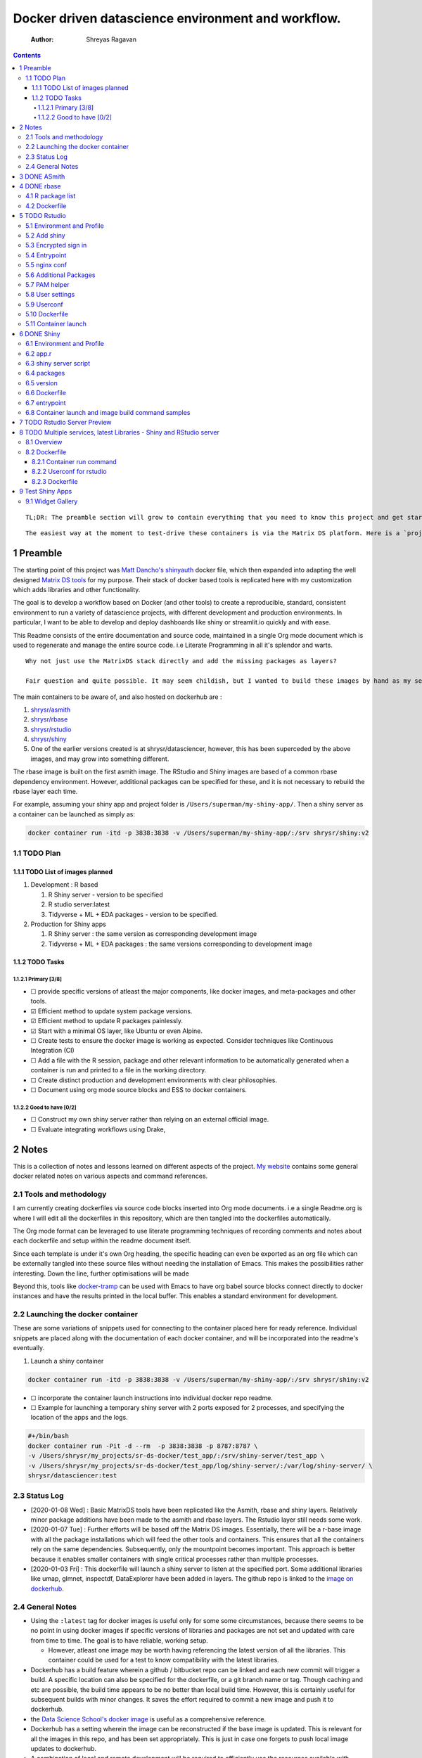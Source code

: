===================================================
Docker driven datascience environment and workflow.
===================================================

    :Author: Shreyas Ragavan

.. contents::

::

    TL;DR: The preamble section will grow to contain everything that you need to know this project and get started with using the tools.

::

    The easiest way at the moment to test-drive these containers is via the Matrix DS platform. Here is a `project you can forklift <https://community.platform.matrixds.com/community/project/5e14c54026b28df69bf39029/files>`_, that has the shiny image added as a custom tool that can be launched. Alternately the documentation can be viewed as a rendered rst file on `readthedocs <https://sr-ds-docker.readthedocs.io/en/latest/>`_

1 Preamble
----------

The starting point of this project was `Matt Dancho's shinyauth <https://github.com/business-science/shinyauth>`_ docker file, which then expanded into adapting the well designed `Matrix DS tools <https://github.com/matrixds/tools>`_ for my purpose. Their stack of docker based tools is replicated here with my customization which adds libraries and other functionality.

The goal is to develop a workflow based on Docker (and other tools) to create a reproducible, standard, consistent environment to run a variety of datascience projects, with different development and production environments. In particular, I want to be able to develop and deploy dashboards like shiny or streamlit.io quickly and with ease.

This Readme consists of the entire documentation and source code, maintained in a single Org mode document which is used to regenerate and manage the entire source code. i.e Literate Programming in all it's splendor and warts.

::

    Why not just use the MatrixDS stack directly and add the missing packages as layers?

    Fair question and quite possible. It may seem childish, but I wanted to build these images by hand as my set of tools, even if the tools were largely similar to the MatrixDS stack. From whatever I've learned of Docker - the MatrixDS stack is quite efficient and the cascading + common dependency layer makes sense to use. There may be other methods, but this certainly appeared technically sensible.

The main containers to be aware of, and also hosted on dockerhub are :

1. `shrysr/asmith <https://hub.docker.com/repository/docker/shrysr/asmith>`_

2. `shrysr/rbase <https://hub.docker.com/repository/docker/shrysr/rbase>`_

3. `shrysr/rstudio <https://hub.docker.com/repository/docker/shrysr/rstudio>`_

4. `shrysr/shiny <https://hub.docker.com/repository/docker/shrysr/shiny>`_

5. One of the earlier versions created is at shrysr/datasciencer, however, this has been superceded by the above images, and may grow into something different.

The rbase image is built on the first asmith image. The RStudio and Shiny images are based of a common rbase dependency environment. However, additional packages can be specified for these, and it is not necessary to rebuild the rbase layer each time.

For example, assuming your shiny app and project folder is ``/Users/superman/my-shiny-app/``. Then a shiny server as a container can be launched as simply as:

.. code:: sh

    docker container run -itd -p 3838:3838 -v /Users/superman/my-shiny-app/:/srv shrysr/shiny:v2

1.1 TODO Plan
~~~~~~~~~~~~~

1.1.1 TODO List of images planned
^^^^^^^^^^^^^^^^^^^^^^^^^^^^^^^^^

1. Development : R based

   1. R Shiny server - version to be specified

   2. R studio server:latest

   3. Tidyverse + ML + EDA packages  - version to be specified.

2. Production for Shiny apps

   1. R Shiny server : the same version as corresponding development image

   2. Tidyverse + ML + EDA packages : the same versions corresponding to development image

1.1.2 TODO Tasks
^^^^^^^^^^^^^^^^

1.1.2.1 Primary [3/8]
:::::::::::::::::::::

- ☐ provide specific versions of atleast the major components, like docker images, and meta-packages and other tools.

- ☑ Efficient method to update system package versions.

- ☑ Efficient method to update R packages painlessly.

- ☑ Start with a minimal OS layer, like Ubuntu or even Alpine.

- ☐ Create tests to ensure the docker image is working as expected. Consider techniques like Continuous Integration (CI)

- ☐ Add a file with the R session, package and other relevant information to be automatically generated when a container is run and printed to a file in the working directory.

- ☐ Create distinct production and development environments with clear philosophies.

- ☐ Document using org mode source blocks and ESS to docker containers.

1.1.2.2 Good to have [0/2]
::::::::::::::::::::::::::

- ☐ Construct my own shiny server rather than relying on an external official image.

- ☐ Evaluate integrating workflows using Drake,

2 Notes
-------

This is a collection of notes and lessons learned on different aspects of the project. `My website <https://shreyas.ragavan.co/docs/docker-notes/>`_ contains some general docker related notes on various aspects and command references.

2.1 Tools and methodology
~~~~~~~~~~~~~~~~~~~~~~~~~

I am currently creating dockerfiles via source code blocks inserted into Org mode documents. i.e a single Readme.org is where I will edit all the dockerfiles in this repository, which are then tangled into the dockerfiles automatically.

The Org mode format can be leveraged to use literate programming techniques of recording comments and notes about each dockerfile and setup within the readme document itself.

Since each template is under it's own Org heading, the specific heading can even be exported as an org file which can be externally tangled into these source files without needing the installation of Emacs. This makes the possibilities rather interesting. Down the line, further optimisations will be made

Beyond this, tools like `docker-tramp <https://github.com/emacs-pe/docker-tramp.el/blob/master/README.md?utm_source=share&utm_medium=ios_app&utm_name=iossmf>`_ can be used with Emacs to have org babel source blocks connect directly to docker instances and have the results printed in the local buffer. This enables a standard environment for development.

2.2 Launching the docker container
~~~~~~~~~~~~~~~~~~~~~~~~~~~~~~~~~~

These are some variations of snippets used for connecting to the container placed here for ready reference. Individual snippets are placed along with the documentation of each docker container, and will be incorporated into the readme's eventually.

1. Launch a shiny container

.. code:: sh

    docker container run -itd -p 3838:3838 -v /Users/superman/my-shiny-app/:/srv shrysr/shiny:v2

- ☐ incorporate the container launch instructions into individual docker repo readme.

- ☐ Example for launching a temporary shiny server with 2 ports exposed for 2 processes, and specifying the location of the apps and the logs.

.. code:: sh

    #+/bin/bash
    docker container run -Pit -d --rm  -p 3838:3838 -p 8787:8787 \
    -v /Users/shrysr/my_projects/sr-ds-docker/test_app/:/srv/shiny-server/test_app \
    -v /Users/shrysr/my_projects/sr-ds-docker/test_app/log/shiny-server/:/var/log/shiny-server/ \
    shrysr/datasciencer:test

2.3 Status Log
~~~~~~~~~~~~~~

- [2020-01-08 Wed]  : Basic MatrixDS tools have been replicated like the Asmith, rbase and shiny layers. Relatively minor package additions have been made to the asmith and rbase layers. The Rstudio layer still needs some work.

- [2020-01-07 Tue]  : Further efforts will be based off the Matrix DS images. Essentially, there will be a r-base image with all the package installations which will feed the other tools and containers. This ensures that all the containers rely on the same dependencies. Subsequently, only the mountpoint becomes important. This approach is better because it enables smaller containers with single critical processes rather than multiple processes.


- [2020-01-03 Fri]  : This dockerfile will launch a shiny server to listen at the specified port. Some additional libraries like umap, glmnet, inspectdf, DataExplorer have been added in layers. The github repo is linked to the `image on dockerhub <https://hub.docker.com/repository/docker/shrysr/datasciencer>`_.

2.4 General Notes
~~~~~~~~~~~~~~~~~

- Using the ``:latest`` tag for docker images is useful only for some some circumstances, because there seems to be no point in using docker images if specific versions of libraries and packages are not set and updated with care from time to time. The goal is to have  reliable, working setup.

  - However, atleast one image may be worth having referencing the latest version of all the libraries. This container could be used for a test to know compatibility with the latest libraries.

- Dockerhub has a build feature wherein a github / bitbucket repo can be linked and each new  commit will trigger a build. A specific location can also be specified for the dockerfile, or a git branch name or tag. Though caching and etc are possible, the build time appears to be no better than local build time. However, this is certainly useful for subsequent builds with minor changes. It saves the effort required to commit a new image and push it to dockerhub.

- the `Data Science School's docker image <https://hub.docker.com/r/datascienceschool/rpython>`_ is useful as a comprehensive reference.

- Dockerhub has a setting wherein the image can be reconstructed if the base image is updated. This is relevant for all the images in this repo, and has been set appropriately. This is just in case one forgets to push local image updates to dockerhub.

- A combination of local and remote development will be required to efficiently use the resources available with Docker. Since building and pushing images is expensive - some of this work can be offset to Dockerhub, and get images built based on git commits to the source Dockerfiles. For larger and more processor intensive image construction, like that of the rbase image - it is better to construct locally and then push the image to dockerhub. In any case, all the dependent images will be necessary to launch a container.

- ☐ Clearing empty images from the list:

.. _59B3418B-E0F3-4146-A368-3FE5BDEA2F2F:

3 DONE ASmith
-------------

This is the very first layer. This layer adds several OS packages and starts with a specific version of Ubuntu (v18.04). Currently, it is largely left the same except for adding the package dtrx, which is useful to quickly zip and unzip files.

This layer does not take very long to build, however, if it is - then all the other subsequent layers will probably need to be rebuilt.

.. code:: dockerfile

    FROM ubuntu:18.04

    LABEL maintainer="Shreyas Ragavan <sr@eml.cc>" \
    	version="1.0"

    USER root

    ENV DEBIAN_FRONTEND noninteractive

    RUN apt-get update

    # Install all basic OS dependencies
    RUN apt-get update \
      && apt-get install -yq --no-install-recommends \
        apt \
        apt-utils \
        bash-completion \
        build-essential \
        byacc \
        bzip2 \
        ca-certificates \
        emacs \
        file \
        flex \
        fonts-dejavu \
        fonts-liberation \
        fonts-texgyre \
        g++ \
        gcc \
        gettext \
        gfortran \
        git \
        gnupg2 \
        gsfonts \
        hdf5-tools \
        icu-devtools \
        jed \
        lmodern \
        locales \
        make \
        mesa-common-dev \
        nano \
        netcat \
        openjdk-8-jdk \
        pandoc \
        software-properties-common \
        sudo \
        texlive-fonts-extra \
        texlive-fonts-recommended \
        texlive-generic-recommended \
        texlive-latex-base \
        texlive-latex-extra \
        texlive-xetex \
        tzdata \
        unzip \
        vim \
        wget \
        zip \
      && echo "en_US.UTF-8 UTF-8" >> /etc/locale.gen \
      && locale-gen en_US.utf8 \
      && /usr/sbin/update-locale LANG=en_US.UTF-8

    # make the "en_US.UTF-8" locale so postgres will be utf-8 enabled by default
    ENV LANG=en_US.utf8 \
        LC_ALL=en_US.UTF-8 \
        TERM=xterm \
        APT_KEY_DONT_WARN_ON_DANGEROUS_USAGE=1

    # Install additional libraries
    RUN apt-get install -yq --no-install-recommends \
        libblas-dev \
        libcurl4 \
        libcurl4-gnutls-dev \
        libgdal-dev \
        libglu1-mesa-dev \
        libgmp3-dev \
        libicu60 \
        libjpeg-turbo8 \
        libmagick++-dev \
        libmariadb-client-lgpl-dev \
        libmpfr-dev \
        libmpfr-dev \
        libncurses5-dev \
        libnettle6 \
        libnlopt-dev \
        libopenblas-dev \
        libpango1.0-0 \
        libpangocairo-1.0-0 \
        libpng16-16 \
        libpq-dev \
        libsasl2-dev \
        libsm6 \
        libssl-dev \
        libtiff5 \
        libtool \
        libudunits2-dev \
        libxext-dev \
        libxml2-dev \
        libxrender1 \
        zlib1g-dev \
    	dtrx

    # Set timezone noninteractively
    RUN ln -fs /usr/share/zoneinfo/US/Pacific /etc/localtime

    # Python stuff
    RUN apt-get install -y --no-install-recommends \
        python-pip \
        python-setuptools \
        python-wheel \
        python-dev \
        python3-pip \
        python3-setuptools \
        python3-wheel \
        python3-dev \
      && apt-get clean

    #install git, vim

    RUN apt-get install -y git \
    	                   vim \
                           curl

    #install kaggle cli
    RUN pip install kaggle dvc tensorflow keras pandas

    #mongo cli
    RUN apt-get install -y mongodb-clients

    #mysql shell
    RUN apt-get install -y mysql-client

    #postgre shell
    RUN apt-get install -y postgresql-client

    # Add Tini
    ENV TINI_VERSION v0.18.0
    ADD https://github.com/krallin/tini/releases/download/${TINI_VERSION}/tini /tini
    RUN chmod +x /tini
    ENTRYPOINT ["/tini", "--"]

    RUN apt-get clean \
      && rm -rf /var/lib/apt/lists/*

.. _:

4 DONE rbase
------------

This layer contains all the basic R packages required for datascience and ML. A bunch of packages were added to the already extensive default list of packages in MatrixDS's docker file.

The packages are defined in an R script called packages.R.

This layer takes a *tremendously long time to build*. A couple of hours on a Macbook Pro 2019, with 6 cores and 32 GB of RAM. One should be careful in assessing whether this layer has to be disturbed. Automated builds on Dockerhub are likely to take even longer.

Note: As such the dockerfile indicates that the packages are called in the last 2 layers only. It may be possible that subsequent image builds do not take as much time as I imagine.

- ☐ It may be easier to find a way to keep the additional packages specified in the rstudio and shiny package list to be in sync.

.. _0DD4CDF0-87A3-4E3D-BDCF-39B2EB7DEF00:

4.1 R package list
~~~~~~~~~~~~~~~~~~

.. code:: R

    #Script for common package installation on MatrixDS docker image
    p<-c('nnet','kknn','randomForest','xgboost','tidyverse','plotly','shiny','shinydashboard',
    	  'devtools','FinCal','googleVis','DT', 'kernlab','earth',
         'htmlwidgets','rmarkdown','lubridate','leaflet','sparklyr','magrittr','openxlsx',
         'packrat','roxygen2','knitr','readr','readxl','stringr','broom','feather',
         'forcats','testthat','plumber','RCurl','rvest','mailR','nlme','foreign','lattice',
         'expm','Matrix','flexdashboard','caret','mlbench','plotROC','RJDBC','rgdal',
         'highcharter','tidyquant','timetk','quantmod','PerformanceAnalytics','scales',
         'tidymodels','C50', 'parsnip','rmetalog','reticulate','umap', 'glmnet', 'easypackages', 'drake', 'shinythemes', 'shinyjs', 'recipes', 'rsample', 'rpart.plot', 'remotes', 'DataExplorer', 'inspectdf', 'janitor', 'mongolite', 'jsonlite', 'config' )


    install.packages(p,dependencies = TRUE)

.. _0C5AA86C-CE86-48E5-87E3-81DB9DC508CC:

4.2 Dockerfile
~~~~~~~~~~~~~~

.. code:: dockerfile

    FROM shrysr/asmith:v1

    LABEL maintainer="Shreyas Ragavan <sr@eml.cc>" \
    	version="1.0"

    #install some helper python packages
    RUN pip install sympy numpy

    # R Repo, see https://cran.r-project.org/bin/linux/ubuntu/README.html
    RUN echo 'deb https://cloud.r-project.org/bin/linux/ubuntu bionic-cran35/' >> /etc/apt/sources.list
    RUN apt-key adv --keyserver hkp://keyserver.ubuntu.com:80 --recv-keys E298A3A825C0D65DFD57CBB651716619E084DAB9
    RUN add-apt-repository ppa:marutter/c2d4u3.5

    # R-specific packages
    RUN apt-get update \
      && apt-get install -y --no-install-recommends \
        r-base \
        r-base-core \
        r-recommended \
        r-base-dev \
        r-cran-boot \
        r-cran-class \
        r-cran-cluster \
        r-cran-codetools \
        r-cran-foreign \
        r-cran-kernsmooth \
        r-cran-matrix \
        r-cran-rjava \
        r-cran-rpart \
        r-cran-spatial \
        r-cran-survival
    COPY r_packages.R .
    RUN R CMD javareconf \
      && Rscript r_packages.R \
      && rm r_packages.R


    COPY packages.R /usr/local/lib/R/packages.R

    #install R packages
    RUN R CMD javareconf && \
        Rscript /usr/local/lib/R/packages.R

.. _:

5 TODO Rstudio
--------------

This layer contains a specified RStudio version built on top of the rbase layer. i.e all the R packages defined in the earlier layers will be available to this web based deployment of Rstudio server.

.. _E5928ED3-9589-4F09-8AFB-5420EB1EDF68:

5.1 Environment and Profile
~~~~~~~~~~~~~~~~~~~~~~~~~~~

.. code:: R

    R_LIBS=/usr/local/lib/R/site-library:/usr/local/lib/R/library:/usr/lib/R/library:/home/rstudio/.R/library

.. code:: R

    .libPaths("/home/rstudio/.R/library")

.. _C1B2AF9C-079D-4A60-A682-800B07BF584E:

5.2 Add shiny
~~~~~~~~~~~~~

.. code:: sh

    #!/usr/bin/with-contenv bash

    ADD=${ADD:=none}

    ## A script to add shiny to an rstudio-based rocker image.

    if [ "$ADD" == "shiny" ]; then
      echo "Adding shiny server to container..."
      apt-get update && apt-get -y install \
        gdebi-core \
        libxt-dev && \
        wget --no-verbose https://s3.amazonaws.com/rstudio-shiny-server-os-build/ubuntu-12.04/x86_64/VERSION -O "version.txt" && \
        VERSION=$(cat version.txt)  && \
        wget --no-verbose "https://s3.amazonaws.com/rstudio-shiny-server-os-build/ubuntu-12.04/x86_64/shiny-server-$VERSION-amd64.deb" -O ss-latest.deb && \
        gdebi -n ss-latest.deb && \
        rm -f version.txt ss-latest.deb && \
        install2.r -e shiny rmarkdown && \
        cp -R /usr/local/lib/R/site-library/shiny/examples/* /srv/shiny-server/ && \
        rm -rf /var/lib/apt/lists/* && \
        mkdir -p /var/log/shiny-server && \
        chown shiny.shiny /var/log/shiny-server && \
        mkdir -p /etc/services.d/shiny-server && \
        cd /etc/services.d/shiny-server && \
        echo '#!/bin/bash' > run && echo 'exec shiny-server > /var/log/shiny-server.log' >> run && \
        chmod +x run && \
        adduser rstudio shiny && \
        cd /
    fi

    if [ $"$ADD" == "none" ]; then
           echo "Nothing additional to add"
    fi

.. _CB382EF3-9133-4865-BD8A-DE3F784FEC20:

5.3 Encrypted sign in
~~~~~~~~~~~~~~~~~~~~~

.. code:: html

    <!DOCTYPE html>

    <!--
    #
    # encrypted-sign-in.htm
    #
    # Copyright (C) 2009-17 by RStudio, Inc., MatrixDS
    #
    # This program is licensed to you under the terms of version 3 of the
    # GNU Affero General Public License. This program is distributed WITHOUT
    # ANY EXPRESS OR IMPLIED WARRANTY, INCLUDING THOSE OF NON-INFRINGEMENT,
    # MERCHANTABILITY OR FITNESS FOR A PARTICULAR PURPOSE. Please refer to the
    # AGPL (http://www.gnu.org/licenses/agpl-3.0.txt) for more details.
    #
    -->
    <html>
    <head>
    <script type="text/javascript" src="/js/encrypt.min.js"></script>
    <script type="text/javascript">
    function prepare() {

       try {
          var payload = "rstudio" + "\n" + "matrix";
          var xhr = new XMLHttpRequest();
          xhr.open("GET", "/auth-public-key", true);
          xhr.onreadystatechange = function() {
             try {
                if (xhr.readyState == 4) {
                   if (xhr.status != 200) {
                      var errorMessage;
                      if (xhr.status == 0)
                         errorMessage = "Error: Could not reach server--check your internet connection";
                      else
                         errorMessage = "Error: " + xhr.statusText;

                      if (typeof(errorp.innerText) == 'undefined')
                         console.log(errorMessage);
                      else
                         console.log(errorMessage);
                   }
                   else {
                      var response = xhr.responseText;
                      var chunks = response.split(':', 2);
                      var exp = chunks[0];
                      var mod = chunks[1];
                      var encrypted = encrypt(payload, exp, mod);
                      document.getElementById('persist').value = 1;
                      document.getElementById('package').value = encrypted;
                      document.getElementById('clientPath').value = window.location.pathname;
                      document.realform.submit();
                   }
                }
             } catch (exception) {
                console.log("Error: " + exception);
             }
          };
          xhr.send(null);
       } catch (exception) {
          console.log("Error: " + exception);
       }
    }
    function submitRealForm() {
       if (prepare())
          document.realform.submit();
    }
    </script>

    </head>
    <form action="auth-do-sign-in" name="realform" method="POST">
       <input type="hidden" name="persist" id="persist" value=""/>
       <input type="hidden" name="appUri" value=""/>
       <input type="hidden" name="clientPath" id="clientPath" value=""/>
       <input id="package" type="hidden" name="v" value=""/>
    </form>
    <script>
      submitRealForm();
    </script>
    </body>
    </html>

.. _DFC1A4E8-DD20-4F39-8617-F7D6A0ED1935:

5.4 Entrypoint
~~~~~~~~~~~~~~

.. code:: sh

    #!/bin/bash -e

    mkdir -p /home/rstudio/.R/library

    cp /home/README.txt /home/rstudio/README.txt

    chown -R rstudio:rstudio /home/rstudio/.R
    [ -f  /home/rstudio/.Rprofile ] || echo '.libPaths("/home/rstudio/.R/library")' > /home/rstudio/.Rprofile
    chown rstudio:rstudio /home/rstudio/.Rprofile
    [ -f  /home/rstudio/.Renvron ] || echo 'R_LIBS=/usr/local/lib/R/site-library:/usr/local/lib/R/library:/usr/lib/R/library:/home/rstudio/.R/library
    ' > /home/rstudio/.Renvron
    chown rstudio:rstudio /home/rstudio/.Renvron
    #start RStudio
    /init

.. _FB163EC6-E138-498E-9FDD-88161A0DCA75:

5.5 nginx conf
~~~~~~~~~~~~~~

.. code:: conf

    http {

      map $http_upgrade $connection_upgrade {
          default upgrade;
          ''      close;
        }

      server {
        listen 80;

        location / {
          proxy_pass http://localhost:8787;
          proxy_redirect http://localhost:8787/ $scheme://$http_host/;
          proxy_http_version 1.1;
          proxy_set_header Upgrade $http_upgrade;
          proxy_set_header Connection $connection_upgrade;
          proxy_read_timeout 20d;
        }
      }
    }

.. _56A19BED-2367-4F25-BD55-CAB7C7AE8827:

5.6 Additional Packages
~~~~~~~~~~~~~~~~~~~~~~~

.. code:: R

    #Script for common package installation on MatrixDS docker image
    p<-c('reticulate')


    install.packages(p,dependencies = TRUE)

.. _62D22A95-5F91-4B5F-9E6A-0F0C555C7FDE:

5.7 PAM helper
~~~~~~~~~~~~~~

.. code:: sh

    #!/usr/bin/env sh

    ## Enforces the custom password specified in the PASSWORD environment variable
    ## The accepted RStudio username is the same as the USER environment variable (i.e., local user name).

    set -o nounset

    IFS='' read -r password

    [ "${USER}" = "${1}" ] && [ "${PASSWORD}" = "${password}" ]

.. _2A450430-BC35-461A-931F-7B6DFD3F1556:

5.8 User settings
~~~~~~~~~~~~~~~~~

.. code:: conf

    alwaysSaveHistory="0"
    loadRData="0"
    saveAction="0"

.. _ED2C94C0-0A39-4788-A9C5-BB9E950C083F:

5.9 Userconf
~~~~~~~~~~~~

.. code:: sh

    #!/usr/bin/with-contenv bash

    ## Set defaults for environmental variables in case they are undefined
    USER=${USER:=rstudio}
    PASSWORD=${PASSWORD:=rstudio}
    USERID=${USERID:=1000}
    GROUPID=${GROUPID:=1000}
    ROOT=${ROOT:=FALSE}
    UMASK=${UMASK:=022}

    ## Make sure RStudio inherits the full path
    echo "PATH=${PATH}" >> /usr/local/lib/R/etc/Renviron

    bold=$(tput bold)
    normal=$(tput sgr0)


    if [[ ${DISABLE_AUTH,,} == "true" ]]
    then
    	mv /etc/rstudio/disable_auth_rserver.conf /etc/rstudio/rserver.conf
    	echo "USER=$USER" >> /etc/environment
    fi



    if grep --quiet "auth-none=1" /etc/rstudio/rserver.conf
    then
    	echo "Skipping authentication as requested"
    elif [ "$PASSWORD" == "rstudio" ]
    then
        printf "\n\n"
        tput bold
        printf "\e[31mERROR\e[39m: You must set a unique PASSWORD (not 'rstudio') first! e.g. run with:\n"
        printf "docker run -e PASSWORD=\e[92m<YOUR_PASS>\e[39m -p 8787:8787 rocker/rstudio\n"
        tput sgr0
        printf "\n\n"
        exit 1
    fi

    if [ "$USERID" -lt 1000 ]
    # Probably a macOS user, https://github.com/rocker-org/rocker/issues/205
      then
        echo "$USERID is less than 1000"
        check_user_id=$(grep -F "auth-minimum-user-id" /etc/rstudio/rserver.conf)
        if [[ ! -z $check_user_id ]]
        then
          echo "minumum authorised user already exists in /etc/rstudio/rserver.conf: $check_user_id"
        else
          echo "setting minumum authorised user to 499"
          echo auth-minimum-user-id=499 >> /etc/rstudio/rserver.conf
        fi
    fi

    if [ "$USERID" -ne 1000 ]
    ## Configure user with a different USERID if requested.
      then
        echo "deleting user rstudio"
        userdel rstudio
        echo "creating new $USER with UID $USERID"
        useradd -m $USER -u $USERID
        mkdir /home/$USER
        chown -R $USER /home/$USER
        usermod -a -G staff $USER
    elif [ "$USER" != "rstudio" ]
      then
        ## cannot move home folder when it's a shared volume, have to copy and change permissions instead
        cp -r /home/rstudio /home/$USER
        ## RENAME the user
        usermod -l $USER -d /home/$USER rstudio
        groupmod -n $USER rstudio
        usermod -a -G staff $USER
        chown -R $USER:$USER /home/$USER
        echo "USER is now $USER"
    fi

    if [ "$GROUPID" -ne 1000 ]
    ## Configure the primary GID (whether rstudio or $USER) with a different GROUPID if requested.
      then
        echo "Modifying primary group $(id $USER -g -n)"
        groupmod -g $GROUPID $(id $USER -g -n)
        echo "Primary group ID is now custom_group $GROUPID"
    fi

    ## Add a password to user
    echo "$USER:$PASSWORD" | chpasswd

    # Use Env flag to know if user should be added to sudoers
    if [[ ${ROOT,,} == "true" ]]
      then
        adduser $USER sudo && echo '%sudo ALL=(ALL) NOPASSWD:ALL' >> /etc/sudoers
        echo "$USER added to sudoers"
    fi

    ## Change Umask value if desired
    if [ "$UMASK" -ne 022 ]
      then
        echo "server-set-umask=false" >> /etc/rstudio/rserver.conf
        echo "Sys.umask(mode=$UMASK)" >> /home/$USER/.Rprofile
    fi

    ## add these to the global environment so they are avialable to the RStudio user
    echo "HTTR_LOCALHOST=$HTTR_LOCALHOST" >> /etc/R/Renviron.site
    echo "HTTR_PORT=$HTTR_PORT" >> /etc/R/Renviron.site

.. _ADA2C687-C6E2-489D-A91E-896741ACC0B8:

5.10 Dockerfile
~~~~~~~~~~~~~~~

.. code:: dockerfile

    FROM shrysr/rbase:v1

    LABEL maintainer="Shreyas Ragavan <sr@eml.cc>" \
    	version="1.0"

    COPY packages.R /usr/local/lib/R/packages.R

    #install R packages
    RUN R CMD javareconf && \
        Rscript /usr/local/lib/R/packages.R

    ARG RSTUDIO_VERSION
    ENV PATH=/usr/lib/rstudio-server/bin:$PATH

    #Creating etc folder at /usr/local/lib/R/ location Searce
    RUN mkdir -p /usr/local/lib/R/etc

    ## Download and install RStudio server & dependencies
    ## Attempts to get detect latest version, otherwise falls back to version given in $VER
    ## Symlink pandoc, pandoc-citeproc so they are available system-wide
    RUN apt-get update \
      && apt-get install -y --no-install-recommends \
    #    file \
        libapparmor1 \
        libcurl4-openssl-dev \
        libedit2 \
        lsb-release \
        psmisc \
        libclang-dev \
      && wget -O libssl1.0.0.deb http://ftp.debian.org/debian/pool/main/o/openssl/libssl1.0.0_1.0.1t-1+deb8u8_amd64.deb \
      && dpkg -i libssl1.0.0.deb \
      && rm libssl1.0.0.deb \
      && RSTUDIO_LATEST=$(wget --no-check-certificate -qO- https://s3.amazonaws.com/rstudio-server/current.ver) \
      && [ -z "$RSTUDIO_VERSION" ] && RSTUDIO_VERSION=$RSTUDIO_LATEST || true \
      # hard code the latest v1.2
      && wget -q https://s3.amazonaws.com/rstudio-ide-build/server/bionic/amd64/rstudio-server-1.2.1511-amd64.deb \
      && dpkg -i rstudio-server-1.2.1511-amd64.deb \
      #use this for latest
     # && wget -q http://download2.rstudio.org/rstudio-server-${RSTUDIO_VERSION}-amd64.deb \
     # && dpkg -i rstudio-server-${RSTUDIO_VERSION}-amd64.deb \
      && rm rstudio-server-*-amd64.deb \
      ## Symlink pandoc & standard pandoc templates for use system-wide
      && ln -s /usr/lib/rstudio-server/bin/pandoc/pandoc /usr/local/bin \
      && ln -s /usr/lib/rstudio-server/bin/pandoc/pandoc-citeproc /usr/local/bin \
      && git clone https://github.com/jgm/pandoc-templates \
      && mkdir -p /opt/pandoc/templates \
      && cp -r pandoc-templates*/* /opt/pandoc/templates && rm -rf pandoc-templates* \
      && mkdir /root/.pandoc && ln -s /opt/pandoc/templates /root/.pandoc/templates \
      && apt-get clean \
      && rm -rf /var/lib/apt/lists/ \
      ## RStudio wants an /etc/R, will populate from $R_HOME/etc
      && mkdir -p /etc/R \
      ## Write config files in $R_HOME/etc
      && echo '\n\
        \n# Configure httr to perform out-of-band authentication if HTTR_LOCALHOST \
        \n# is not set since a redirect to localhost may not work depending upon \
        \n# where this Docker container is running. \
        \nif(is.na(Sys.getenv("HTTR_LOCALHOST", unset=NA))) { \
        \n  options(httr_oob_default = TRUE) \
        \n}' >> /usr/local/lib/R/etc/Rprofile.site \
      && echo "PATH=${PATH}" >> /usr/local/lib/R/etc/Renviron \
      ## Need to configure non-root user for RStudio
      && useradd rstudio \
      && echo "rstudio:matrix" | chpasswd \
    	&& mkdir /home/rstudio \
    	&& chown rstudio:rstudio /home/rstudio \
    	&& addgroup rstudio staff \
      ## Prevent rstudio from deciding to use /usr/bin/R if a user apt-get installs a package
      &&  echo 'rsession-which-r=/usr/bin/R' >> /etc/rstudio/rserver.conf \
      ## use more robust file locking to avoid errors when using shared volumes:
    #  && echo 'lock-type=advisory' >> /etc/rstudio/file-locks \
      ## configure git not to request password each time
      && git config --system credential.helper 'cache --timeout=3600' \
      && git config --system push.default simple \
      ## Set up S6 init system
      && wget -P /tmp/ https://github.com/just-containers/s6-overlay/releases/download/v1.11.0.1/s6-overlay-amd64.tar.gz \
      && tar xzf /tmp/s6-overlay-amd64.tar.gz -C / \
      && mkdir -p /etc/services.d/rstudio \
      && echo '#!/usr/bin/with-contenv bash \
              \n exec /usr/lib/rstudio-server/bin/rserver --server-daemonize 0' \
              > /etc/services.d/rstudio/run \
      && echo '#!/bin/bash \
              \n rstudio-server stop' \
              > /etc/services.d/rstudio/finish

    COPY userconf.sh /etc/cont-init.d/userconf

    COPY pam-helper.sh /usr/lib/rstudio-server/bin/pam-helper

    EXPOSE 8787

    COPY user-settings /home/rstudio/.rstudio/monitored/user-settings/
    # No chown will cause "RStudio Initalization Error"
    # "Error occurred during the transmission"; RStudio will not load.
    RUN chown -R rstudio:rstudio /home/rstudio/.rstudio


    ############ https://github.com/matrixds/tools/blob/master/rstudio/Dockerfile ##########

    RUN \
      apt-get update && apt-get install -y && \
      DEBIAN_FRONTEND=noninteractive apt install --no-install-recommends -y -o Dpkg::Options::="--force-confdef" -o Dpkg::Options::="--force-confold" \
        default-jre default-jdk icu-devtools && apt-get clean

    COPY entrypoint.sh /entrypoint.sh

    #add encrypted auth html file
    COPY encrypted-sign-in.htm /usr/lib/rstudio-server/www/templates/encrypted-sign-in.htm


    RUN   usermod -u 1100 rstudio && \
          groupmod -g 1100 rstudio && \
          chown -R rstudio:rstudio /home/rstudio && \
          chmod +x /entrypoint.sh

    ENV PASSWORD matrix
    ENV DISABLE_AUTH true
    ENV ROOT TRUE
    WORKDIR /home/rstudio
    COPY readme.txt /home/readme.txt

    ENTRYPOINT ["sh", "-c", "/entrypoint.sh >>/var/log/stdout.log 2>>/var/log/stderr.log"]

5.11 Container launch
~~~~~~~~~~~~~~~~~~~~~

.. code:: sh

    docker container run -itd -p 8787:8787 -v /Users/shrysr/my_projects/sr-ds-docker:/home/rstudio -e USER=shrysr -e PASSWORD=abcd shrysr/rstudio:v1

.. _:

6 DONE Shiny
------------

Overview of the process:

Suppose you have a project folder within which related scripts, shiny apps, etc live. This directory is mounted as a volume to the docker container. The docker container will check for the presence of a folder called ``shiny-server`` and if not available, will create it. Even if the folder is available, the contents of test\_apps will be copied into the image.

Into the ``shiny-server`` folder, the test\_apps folder containing shiny apps for testing are copied.

.. _EC8967B1-EEE0-4FEE-BDDD-8903F6203B09:

6.1 Environment and Profile
~~~~~~~~~~~~~~~~~~~~~~~~~~~

.. code:: sh

    R_LIBS=/usr/local/lib/R/site-library:/usr/local/lib/R/library:/usr/lib/R/library:/srv/R/library

.. code:: sh

    .libPaths("/srv/R/library/")

.. _65738717-48A1-4C34-8C8D-52F3E11BB5B3:

6.2 app.r
~~~~~~~~~

.. code:: R

    #
    # This is a Shiny web application on MatrixDS.
    #
    # Find out more about building applications with Shiny here:
    #
    #    http://shiny.rstudio.com/
    #

    ##########################################################################################
    # This points the Shiny server tool to any libraries installed with RStudio
    # that means that any library you install on your RStudio instance in this project,
    # will be available to the shiny server
    ##########################################################################################

    .libPaths( c( .libPaths(), "/srv/.R/library") )

    ##########################################################################################
    # Here you can call all the required libraries for your code to run
    ##########################################################################################

    library(shiny)

    ##########################################################################################
    # For deploying tools on MatrixDS, we created this production variable
    # when set to true, your shiny app will run on the shiny server tool upon clicking open
    # when set to false, your shiny app will run when you hit the "Run App" button on RStudio
    ##########################################################################################

    production <- TRUE

    ##########################################################################################
    # The shiny server tool uses a different absolute path than RStudio.
    # this if statement denotes the correct path for the 2 values of the production variable
    ##########################################################################################

    if(production == FALSE) {
      #if you using the RStudio tool
      shiny_path <- "~/shiny-server/"
      home_path <- "~/"
    } else {
      #if you are using the shiny tool
      shiny_path <- "/srv/shiny-server/"
      home_path <- "/srv/"
    }

    ##########################################################################################
    # To call a file/artifact in your MatrixDS project use the following line of code
    # this example uses the function read.csv
    #  my_csv <- read.csv(paste0(home_path,"file_name.csv"))
    ##########################################################################################

    # Define UI for application that draws a histogram
    ui <- fluidPage(

       # Application title
       titlePanel("Old Faithful Geyser Data"),

       # Sidebar with a slider input for number of bins
       sidebarLayout(
          sidebarPanel(
             sliderInput("bins",
                         "Number of bins:",
                         min = 1,
                         max = 50,
                         value = 30)
          ),

          # Show a plot of the generated distribution
          mainPanel(
             plotOutput("distPlot")
          )
       )
    )

    # Define server logic required to draw a histogram
    server <- function(input, output) {

       output$distPlot <- renderPlot({
          # generate bins based on input$bins from ui.R
          x    <- faithful[, 2]
          bins <- seq(min(x), max(x), length.out = input$bins + 1)

          # draw the histogram with the specified number of bins
          hist(x, breaks = bins, col = 'darkgray', border = 'white')
       })
    }

    # Run the application
    shinyApp(ui = ui, server = server)

.. _9DC7422D-B4D0-4729-A38D-6D483B357B67:

6.3 shiny server script
~~~~~~~~~~~~~~~~~~~~~~~

This is script to execute or run the shiny server. Apparently, it is necessary to be called via script in this fashion for the process to work, rather than the docker file itself. In a way this helps keeping the code modular. It is generally unlikely any changes would be needed here.

.. code:: sh

    #!/bin/sh

    # Make sure the directory for individual app logs exists
    mkdir -p /var/log/shiny-server
    chown shiny.shiny /var/log/shiny-server

    if [ "$APPLICATION_LOGS_TO_STDOUT" = "false" ];
    then
        exec shiny-server 2>&1
    else
        # start shiny server in detached mode
        exec shiny-server 2>&1 &

        # push the "real" application logs to stdout with xtail
        exec xtail /var/log/shiny-server/
    fi

.. _DB9B5B9E-4E6F-498B-B28D-AFC4DFEEAFF1:

6.4 packages
~~~~~~~~~~~~

.. code:: R

    #Script for common package installation on MatrixDS docker image
    p<-c('reticulate')


    install.packages(p,dependencies = TRUE)

6.5 version
~~~~~~~~~~~

.. _80108F6B-1AC3-4823-9DDD-26DFB1724F4A:

6.6 Dockerfile
~~~~~~~~~~~~~~

The folder test\_apps will contain shiny apps meant to test functionality. This is copied into the docker image.

- ☐ [2020-01-08 Wed]  During the image build, there were messages that the rmarkdown and shiny libraries could not be installed for this version of R. However, the shiny apps do display in the browser. This needs to be investigated.

Changes: Reduced a step and added the tree package. This makes it easier to troubleshoot.

.. code:: dockerfile

    FROM shrysr/rbase:v1

    LABEL maintainer="Shreyas Ragavan <sr@eml.cc>" \
    	version="2.0"

    COPY packages.R /usr/local/lib/R/packages.R

    #install R packages
    RUN R CMD javareconf && \
        Rscript /usr/local/lib/R/packages.R

    RUN apt-get update && apt-get install -y \
        gdebi-core \
        pandoc \
        pandoc-citeproc \
        libcurl4-gnutls-dev \
        libcairo2-dev \
        libxt-dev \
        xtail \
    	tree

    COPY entrypoint.sh /entrypoint.sh
    RUN mkdir -p /root/shiny-server/  \
    	&&  mkdir -p /root/shiny-server/test_shiny/

    COPY test_apps/ /root/shiny-server/test_shiny/


    # Download and install shiny server
    RUN wget --no-verbose https://download3.rstudio.org/ubuntu-14.04/x86_64/VERSION -O "version.txt" && \
        VERSION=$(cat version.txt)  && \
        wget --no-verbose "https://download3.rstudio.org/ubuntu-14.04/x86_64/shiny-server-$VERSION-amd64.deb" -O ss-latest.deb && \
        gdebi -n ss-latest.deb && \
        rm -f version.txt ss-latest.deb && \
        . /etc/environment && \
        R -e "install.packages(c('shiny', 'rmarkdown'), repos='$MRAN')" && \
        cp -R /usr/local/lib/R/site-library/shiny/examples/* /srv/shiny-server/

    RUN \
      apt-get update && apt-get install -y && \
      DEBIAN_FRONTEND=noninteractive apt install --no-install-recommends -y -o Dpkg::Options::="--force-confdef" -o Dpkg::Options::="--force-confold" \
        default-jre default-jdk \
        && apt-get clean && \
      usermod -u 1100 shiny && \
      groupmod -g 1100 shiny && \
      chown -R shiny:shiny /srv && \
      chown -R shiny:shiny /srv && \
      chmod +x /entrypoint.sh


    COPY shiny-server.sh /usr/bin/shiny-server.sh
    #CMD ["sh", "/usr/bin/shiny-server.sh"]
    ENTRYPOINT ["sh", "-c", "/entrypoint.sh >>/var/log/stdout.log 2>>/var/log/stderr.log"]

.. _D112EC86-4439-4118-B736-EC8A331E3928:

6.7 entrypoint
~~~~~~~~~~~~~~

The dockerfile copied the contents of ``test_apps`` into the ``root/shiny-server/test_shiny`` directory. Now via shell script (``entrypoint.sh``), the contents from ``root/shiny-server/test_shiny`` within the container are copied in a folder called ``/srv/shiny-server`` within the container. Now the final /srv/shiny-server is matched with the specified mount volume.

.. code:: sh

    #!/bin/bash

    mkdir -p /srv/shiny-server
    mkdir -p /srv/.R/library
    [ -f  /srv/.Rprofile ] || echo '.libPaths("/srv/.R/library/")' > /srv/.Rprofile
    [ -f  /srv/.Renvron ] || echo 'R_LIBS=/usr/local/lib/R/site-library:/usr/local/lib/R/library:/usr/lib/R/library:/srv/.R/library
    ' > /srv/.Renvron

    if [ ! -d "/srv/shiny-server" ]
    then
      mkdir -p /srv/shiny-server
      cp -r /root/shiny-server/test_shiny/ /srv/shiny-server/
    else
      if [ ! "$(ls -A /srv/shiny-server)" ]
       then
         cp -r /root/shiny-server/test_shiny/ /srv/shiny-server/
      fi
    fi

    sh /usr/bin/shiny-server.sh

6.8 Container launch and image build command samples
~~~~~~~~~~~~~~~~~~~~~~~~~~~~~~~~~~~~~~~~~~~~~~~~~~~~

The local path should be the outermost project folder. Any location specified will have a folder created shiny-server within which the shiny test apps will be placed. Note that the correct tag version should be substituted.

.. code:: sh

    docker container run -itd -p 3838:3838 -v /Users/shrysr/my_projects/sr-ds-docker/:/srv shrysr/shiny:v2


.. code:: sh

    docker ps

.. code:: sh

    docker kill wizardly_kirch

.. code:: sh

    docker image build . -t shrysr/shiny:v2

.. code:: sh

    docker exec -it  inspiring_grothendieck /bin/bash

7 TODO Rstudio Server Preview
-----------------------------

This layer will build the Rstudio server preview edition. It is a low priority task planned subsequent to getting the fundamental layers to work.

.. _0DA3DB49-0DDC-4A45-AB71-F4FDE41ACE23:

8 TODO Multiple services, latest Libraries - Shiny and RStudio server
---------------------------------------------------------------------

*This was one of the very first images created. It works, however, it will be developed into a container that launches 2 services - a Shiny server, and an Rstudio server. In general, this is not recommended. However, I think it may be useful to have available when necessary.*

8.1 Overview
~~~~~~~~~~~~

Base image: rocker/shinyverse

Beyond a list of OS libraries in the basic template, the following additional libraries are installed:

1. pandoc

2. pandoc-cite

3. dtrx

4. tree

R Libraries in addition to the base template grouped into general categories:

ML

1. glmnet

2. Umap *(Currently on a separate layer as it has a lot of dependencies and is a large install)*

3. recipes

4. rsample

5. rpart.plot

6. caret

EDA

1. inspectdf

2. DataExplorer

3. janitor

Management

1. drake

2. binder

3. easypackages

4. remotes

5. From github:  karthik/holepunch

.. _4F6FDA93-F5E2-407A-88BE-F0796BC93935:

8.2 Dockerfile
~~~~~~~~~~~~~~

8.2.1 Container run command
^^^^^^^^^^^^^^^^^^^^^^^^^^^

.. code:: sh

    #/bin/bash
    docker container run -it --rm  -p 3838:3838 -p 8787:8787 \
    -v /Users/shrysr/my_projects/sr-ds-docker/test_app/:/srv/shiny-server/test_app \
    -v /Users/shrysr/my_projects/sr-ds-docker/test_app/log/shiny-server/:/var/log/shiny-server/ \
    shrysr/rstudio:v1

.. _D2A259B8-C2E8-4F99-AC82-4F80B1E38639:

8.2.2 Userconf for rstudio
^^^^^^^^^^^^^^^^^^^^^^^^^^

Reference: `https://github.com/rocker-org/rocker-versioned/blob/master/rstudio/userconf.sh <https://github.com/rocker-org/rocker-versioned/blob/master/rstudio/userconf.sh>`_

.. code:: sh

    #!/usr/bin/with-contenv bash

    ## Set defaults for environmental variables in case they are undefined
    USER=${USER:=rstudio}
    PASSWORD=${PASSWORD:=rstudio}
    USERID=${USERID:=1000}
    GROUPID=${GROUPID:=1000}
    ROOT=${ROOT:=FALSE}
    UMASK=${UMASK:=022}

    ## Make sure RStudio inherits the full path
    echo "PATH=${PATH}" >> /usr/local/lib/R/etc/Renviron

    bold=$(tput bold)
    normal=$(tput sgr0)


    if [[ ${DISABLE_AUTH,,} == "true" ]]
    then
    	mv /etc/rstudio/disable_auth_rserver.conf /etc/rstudio/rserver.conf
    	echo "USER=$USER" >> /etc/environment
    fi



    if grep --quiet "auth-none=1" /etc/rstudio/rserver.conf
    then
    	echo "Skipping authentication as requested"
    elif [ "$PASSWORD" == "rstudio" ]
    then
        printf "\n\n"
        tput bold
        printf "\e[31mERROR\e[39m: You must set a unique PASSWORD (not 'rstudio') first! e.g. run with:\n"
        printf "docker run -e PASSWORD=\e[92m<YOUR_PASS>\e[39m -p 8787:8787 rocker/rstudio\n"
        tput sgr0
        printf "\n\n"
        exit 1
    fi

    if [ "$USERID" -lt 1000 ]
    # Probably a macOS user, https://github.com/rocker-org/rocker/issues/205
      then
        echo "$USERID is less than 1000"
        check_user_id=$(grep -F "auth-minimum-user-id" /etc/rstudio/rserver.conf)
        if [[ ! -z $check_user_id ]]
        then
          echo "minumum authorised user already exists in /etc/rstudio/rserver.conf: $check_user_id"
        else
          echo "setting minumum authorised user to 499"
          echo auth-minimum-user-id=499 >> /etc/rstudio/rserver.conf
        fi
    fi

    if [ "$USERID" -ne 1000 ]
    ## Configure user with a different USERID if requested.
      then
        echo "deleting user rstudio"
        userdel rstudio
        echo "creating new $USER with UID $USERID"
        useradd -m $USER -u $USERID
        mkdir /home/$USER
        chown -R $USER /home/$USER
        usermod -a -G staff $USER
    elif [ "$USER" != "rstudio" ]
      then
        ## cannot move home folder when it's a shared volume, have to copy and change permissions instead
        cp -r /home/rstudio /home/$USER
        ## RENAME the user
        usermod -l $USER -d /home/$USER rstudio
        groupmod -n $USER rstudio
        usermod -a -G staff $USER
        chown -R $USER:$USER /home/$USER
        echo "USER is now $USER"
    fi

    if [ "$GROUPID" -ne 1000 ]
    ## Configure the primary GID (whether rstudio or $USER) with a different GROUPID if requested.
      then
        echo "Modifying primary group $(id $USER -g -n)"
        groupmod -g $GROUPID $(id $USER -g -n)
        echo "Primary group ID is now custom_group $GROUPID"
    fi

    ## Add a password to user
    echo "$USER:$PASSWORD" | chpasswd

    # Use Env flag to know if user should be added to sudoers
    if [[ ${ROOT,,} == "true" ]]
      then
        adduser $USER sudo && echo '%sudo ALL=(ALL) NOPASSWD:ALL' >> /etc/sudoers
        echo "$USER added to sudoers"
    fi

    ## Change Umask value if desired
    if [ "$UMASK" -ne 022 ]
      then
        echo "server-set-umask=false" >> /etc/rstudio/rserver.conf
        echo "Sys.umask(mode=$UMASK)" >> /home/$USER/.Rprofile
    fi

    ## add these to the global environment so they are avialable to the RStudio user
    echo "HTTR_LOCALHOST=$HTTR_LOCALHOST" >> /etc/R/Renviron.site
    echo "HTTR_PORT=$HTTR_PORT" >> /etc/R/Renviron.site

.. _BD86EADA-C652-4132-BA11-DBFEE0A84DB2:

8.2.3 Dockerfile
^^^^^^^^^^^^^^^^

.. code:: dockerfile

    FROM rocker/shiny-verse:latest

    LABEL maintainer="Shreyas Ragavan <sr@eml.cc>" \
    	version="1.0"

    # System update and installing a bunch of OS libraries
    RUN apt-get update -qq \
    	&& apt-get -y --no-install-recommends install \
    	lbzip2 \
    	libfftw3-dev \
            libgdal-dev \
            libgeos-dev \
            libgsl0-dev \
            libgl1-mesa-dev \
            libglu1-mesa-dev \
            libhdf4-alt-dev \
            libhdf5-dev \
            libjq-dev \
            liblwgeom-dev \
            libpq-dev \
            libproj-dev \
            libprotobuf-dev \
            libnetcdf-dev \
            libsqlite3-dev \
            libssl-dev \
            libudunits2-dev \
            netcdf-bin \
            postgis \
            protobuf-compiler \
            sqlite3 \
            tk-dev \
            unixodbc-dev \
            libsasl2-dev \
            libv8-dev \
    	libsodium-dev \
    # Adding a custom list of packages from this point
            pandoc \
    	pandoc-citeproc \
    	dtrx \
    	tree \
    	libzmq3-dev \
    # Removing temporary files generated after package changes
    	&& rm -rf /var/lib/apt \
    	&& apt-get autoclean

    # Installing minimum R libraries for shiny
    RUN install2.r --error --deps TRUE \
    	shinyWidgets \
            shinythemes \
            shinyjs

    # Intalling DB interfacing libraries
    RUN install2.r --error --deps TRUE \
    	mongolite \
            jsonlite \
            config

    # Tidyquant and Remotes
    RUN install2.r --error --deps TRUE \
    	tidyquant

    # Installing plotly
    RUN install2.r --error --deps TRUE \
    	plotly

    # Separating Umap to a separate layer to save time while building the image
    RUN install2.r --error --deps TRUE \
    	umap

    # Installing libraries for EDA
    RUN install2.r --error --deps TRUE \
        	inspectdf \
    	DataExplorer \
    	janitor

    # Installing libraries for ML
    RUN install2.r --error --deps TRUE \
    	glmnet \
    	parsnip \
    	recipes \
    	rsample \
    	rpart.plot \
    	caret

    # Installing libraries related to reproducibility DevOps, planning, package management
    RUN install2.r --error --deps TRUE \
    	drake \
    	easypackages \
    	remotes \
    	&& installGithub.r karthik/holepunch

    # Temp layer to be integrated into OS package layer
    RUN apt-get update \
    && apt-get -y --no-install-recommends install git

    # Adding Rstudio server preview version as an environment variable which can be changed.
    # Reference: https://github.com/datascienceschool/docker_rpython/blob/0c01b0b52834f6b3bb8a0c930a3d43899ea60ce6/02_rpython/Dockerfile#L17

    USER root
    ARG PANDOC_TEMPLATES_VERSION
    ENV PATH=/usr/lib/rstudio-server/bin:$PATH
    ENV PANDOC_TEMPLATES_VERSION=${PANDOC_TEMPLATES_VERSION:-2.9}

    ENV RSTUDIOSERVER_VERSION 1.2.5036
    ENV RSTUDIO_PREVIEW YES
    RUN \
    apt-get update \
    && apt-get install psmisc \
    && mkdir -p /download && cd /download \
    && wget https://s3.amazonaws.com/rstudio-ide-build/server/bionic/amd64/rstudio-server-${RSTUDIOSERVER_VERSION}-amd64.deb \
    # && gdebi --n rstudio-server-${RSTUDIOSERVER_VERSION}-amd64.deb \
    # && rm -rf /download \
    # && rm -rf /var/lib/apt \
    # && apt-get autoclean \
    # && rstudio-server start

    #$$ if {$RSTUDIO_SERVER_ON}
    # Settings for RStudio-Server
    # && if [ -z "$RSTUDIO_PREVIEW" ]; \
    # 	then RSTUDIO_URL="https://s3.amazonaws.com/rstudio-ide-build/server/bionic/amd64/rstudio-server-${RSTUDIOSERVER_VERSION}-amd64.deb"; \
    # 	else RSTUDIO_URL="https://www.rstudio.org/download/latest/stable/server/bionic/rstudio-server-latest-amd64.deb"; fi \
      # && wget -q $RSTUDIO_URL \
    	&& gdebi --n rstudio-server-${RSTUDIOSERVER_VERSION}-amd64.deb \
    ##  && dpkg -i rstudio-server-*-amd64.deb \
      && rm rstudio-server-*-amd64.deb \
      ## Symlink pandoc & standard pandoc templates for use system-wide
      && ln -s /usr/lib/rstudio-server/bin/pandoc/pandoc /usr/local/bin \
      && ln -s /usr/lib/rstudio-server/bin/pandoc/pandoc-citeproc /usr/local/bin \
      && git clone --recursive --branch ${PANDOC_TEMPLATES_VERSION} https://github.com/jgm/pandoc-templates \
      && mkdir -p /opt/pandoc/templates \
      && cp -r pandoc-templates*/* /opt/pandoc/templates && rm -rf pandoc-templates* \
      && mkdir /root/.pandoc && ln -s /opt/pandoc/templates /root/.pandoc/templates \
      && apt-get clean \
      && rm -rf /var/lib/apt/lists/ \
      ## RStudio wants an /etc/R, will populate from $R_HOME/etc
      && mkdir -p /etc/R \
      ## Write config files in $R_HOME/etc
      && echo '\n\
        \n# Configure httr to perform out-of-band authentication if HTTR_LOCALHOST \
        \n# is not set since a redirect to localhost may not work depending upon \
        \n# where this Docker container is running. \
        \nif(is.na(Sys.getenv("HTTR_LOCALHOST", unset=NA))) { \
        \n  options(httr_oob_default = TRUE) \
        \n}' >> /usr/local/lib/R/etc/Rprofile.site \
      && echo "PATH=${PATH}" >> /usr/local/lib/R/etc/Renviron \
      ## Need to configure non-root user for RStudio
      && useradd rstudio \
      && echo "rstudio:rstudio" | chpasswd \
    	&& mkdir /home/rstudio \
    	&& chown rstudio:rstudio /home/rstudio \
    	&& addgroup rstudio staff \
      ## Prevent rstudio from deciding to use /usr/bin/R if a user apt-get installs a package
      &&  echo 'rsession-which-r=/usr/local/bin/R' >> /etc/rstudio/rserver.conf \
      ## use more robust file locking to avoid errors when using shared volumes:
      && echo 'lock-type=advisory' >> /etc/rstudio/file-locks \
      ## configure git not to request password each time
      && git config --system credential.helper 'cache --timeout=3600' \
      && git config --system push.default simple \
      # ## Set up S6 init system
      # && wget -P /tmp/ https://github.com/just-containers/s6-overlay/releases/download/${S6_VERSION}/s6-overlay-amd64.tar.gz \
      # && tar xzf /tmp/s6-overlay-amd64.tar.gz -C / \
      && mkdir -p /etc/services.d/rstudio \
      && echo '#!/usr/bin/with-contenv bash \
              \n## load /etc/environment vars first: \
      		  \n for line in $( cat /etc/environment ) ; do export $line ; done \
              \n exec /usr/lib/rstudio-server/bin/rserver --server-daemonize 0' \
              > /etc/services.d/rstudio/run \
      && echo '#!/bin/bash \
              \n rstudio-server stop' \
              > /etc/services.d/rstudio/finish \
      && mkdir -p /home/rstudio/.rstudio/monitored/user-settings \
      && echo 'alwaysSaveHistory="0" \
              \nloadRData="0" \
              \nsaveAction="0"' \
              > /home/rstudio/.rstudio/monitored/user-settings/user-settings \
      && chown -R rstudio:rstudio /home/rstudio/.rstudio \
    	&& rstudio-server start

    COPY userconf.sh /etc/cont-init.d/userconf

    EXPOSE 8787

.. _9F2868CD-5A4C-40C9-885C-C522822967B4:

9 Test Shiny Apps
-----------------

A bunch of apps will be included here for the purpose of quickly testing functionality of widgets and etc. As such, the sample apps with the shiny server can also be used. Here, I would like to construct specific examples to have a look on whether all the components are working as expected. Perhaps like a test suite of apps.

.. _9C26940D-010B-465B-AEA3-944B0BC0048F:

9.1 Widget Gallery
~~~~~~~~~~~~~~~~~~

.. code:: R

    library(shiny)

    ## Define UI
    ui  <- fluidPage(
      titlePanel("Basic widget exploration"),

      fluidRow(

        column(2,
               h3("buttons"),
               actionButton("action007", label ="Action"),
               br(),
               br(),
               submitButton("Submit")
               ),
        column(2,
               h3("Single Checkbox"),
               checkboxInput("checkbox", "Choice A", value = T)
               ),
        column(3,
               checkboxGroupInput("checkGroup",
                                  h3("checkbox group"),
                                  choices = list("Choice 1" = 1,
                                                 "Choice 2" = 2,
                                                 "Choice 3" = 3
                                                 ),
                                  selected = 1
                                  )
               ),
        column(2,
               dateInput("date",
                         h3("date input"),
                         value = ""
                         )
               )

      ),
      ## Inserting another fluid row element
      fluidRow(

        column(2,
               radioButtons("radio",
                            h3("Radio Buttons"),
                            choices = list("choice 1" = 1,
                                           "choice 2" = 2,
                                           "Radio 3"  = 3
                                           ),
                            selected =1
                            )
               ),

        column(2,
               selectInput("select",
                           h3("Select box"),
                           choices = list("choice 1" = 1,
                                          "choice 2" = 2,
                                          "choice 3" = 3
                                          ),
                           selected = 1
                           )
               ),
        column(2,
               sliderInput("slider1",
                           h3("Sliders"),
                           min = 0,
                           max = 100,
                           value = 50
                           ),

               sliderInput("slider2",
                           h3("Another Slider"),
                           min = 50,
                           max = 200,
                           value = c(60,80)
                           )
               ),
        column(2,
               selectInput("selectbox1",
                         h3("select from drop down box"),
                         choices = list("choice 1" = 22,
                                        "choice 2" = 2,
                                        "choice fake 3" = 33
                                        ),
                         selected = ""
                         )
               )

      ),
      fluidRow(
        column(3,
               dateRangeInput("daterange",
                              h3("Date range input")
                              )
               ),

        column(3,
               fileInput("fileinput",
                         h3("Select File")
                         )
               ),

        column(3,
               numericInput("numinput",
                            h3("Enter numeric value"),
                            value = 10
                            )
               ),
        column(3,
               h3("help text"),
               helpText("Hello this is line one.",
                        "This is line 2..\n",
                        "This is line 3."
                        )
               )
      )
    )


    ## Define server logic

    server <- function(input, output){


    }



    ## Run the app
    shinyApp(ui = ui, server = server)
